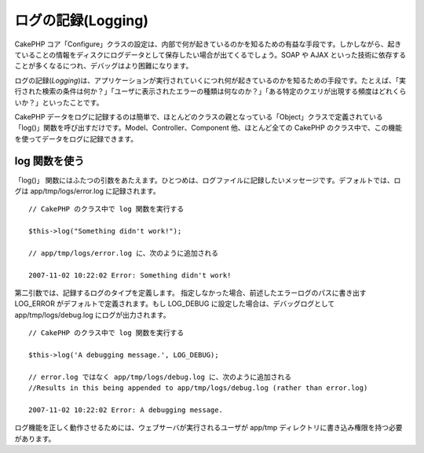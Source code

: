 ログの記録(Logging)
###################

CakePHP
コア「Configure」クラスの設定は、内部で何が起きているのかを知るための有益な手段です。しかしながら、起きていることの情報をディスクにログデータとして保存したい場合が出てくるでしょう。SOAP
や AJAX
といった技術に依存することが多くなるにつれ、デバッグはより困難になります。

ログの記録(\ *Logging*)は、アプリケーションが実行されていくにつれ何が起きているのかを知るための手段です。たとえば、「実行された検索の条件は何か？」「ユーザに表示されたエラーの種類は何なのか？」「ある特定のクエリが出現する頻度はどれくらいか？」といったことです。

CakePHP
データをログに記録するのは簡単で、ほとんどのクラスの親となっている「Object」クラスで定義されている「log()」関数を呼び出すだけです。Model、Controller、Component
他、ほとんど全ての CakePHP
のクラス中で、この機能を使ってデータをログに記録できます。

log 関数を使う
==============

「log()」
関数にはふたつの引数をあたえます。ひとつめは、ログファイルに記録したいメッセージです。デフォルトでは、ログは
app/tmp/logs/error.log に記録されます。

::

    // CakePHP のクラス中で log 関数を実行する
     
    $this->log("Something didn't work!");
     
    // app/tmp/logs/error.log に、次のように追加される
     
    2007-11-02 10:22:02 Error: Something didn't work!

第二引数では、記録するログのタイプを定義します。
指定しなかった場合、前述したエラーログのパスに書き出す LOG\_ERROR
がデフォルトで定義されます。もし LOG\_DEBUG
に設定した場合は、デバッグログとして app/tmp/logs/debug.log
にログが出力されます。

::

    // CakePHP のクラス中で log 関数を実行する
     
    $this->log('A debugging message.', LOG_DEBUG);
     
    // error.log ではなく app/tmp/logs/debug.log に、次のように追加される
    //Results in this being appended to app/tmp/logs/debug.log (rather than error.log)
     
    2007-11-02 10:22:02 Error: A debugging message.

ログ機能を正しく動作させるためには、ウェブサーバが実行されるユーザが
app/tmp ディレクトリに書き込み権限を持つ必要があります。
